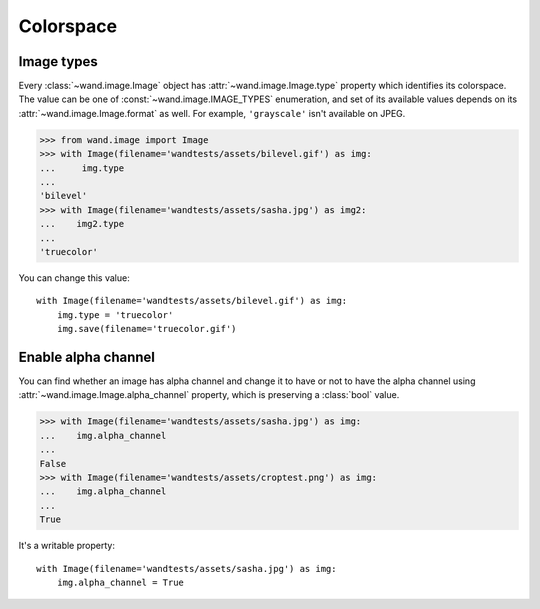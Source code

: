Colorspace
==========

Image types
-----------

Every :class:`~wand.image.Image` object has  :attr:`~wand.image.Image.type`
property which identifies its colorspace.  The value can be one of
:const:`~wand.image.IMAGE_TYPES` enumeration, and set of its available
values depends on its :attr:`~wand.image.Image.format` as well.  For example,
``'grayscale'`` isn't available on JPEG.

>>> from wand.image import Image
>>> with Image(filename='wandtests/assets/bilevel.gif') as img:
...     img.type
...
'bilevel'
>>> with Image(filename='wandtests/assets/sasha.jpg') as img2:
...    img2.type
...
'truecolor'

You can change this value::

    with Image(filename='wandtests/assets/bilevel.gif') as img:
        img.type = 'truecolor'
        img.save(filename='truecolor.gif')

.. seealso::

   `-type`__ --- ImageMagick: command-line-Options
      Corresponding command-line option of :program:`convert` program.

   __ http://www.imagemagick.org/script/command-line-options.php#type


Enable alpha channel
--------------------

You can find whether an image has alpha channel and change it to have or
not to have the alpha channel using :attr:`~wand.image.Image.alpha_channel`
property, which is preserving a :class:`bool` value.

>>> with Image(filename='wandtests/assets/sasha.jpg') as img:
...    img.alpha_channel
...
False
>>> with Image(filename='wandtests/assets/croptest.png') as img:
...    img.alpha_channel
...
True

It's a writable property::

    with Image(filename='wandtests/assets/sasha.jpg') as img:
        img.alpha_channel = True
